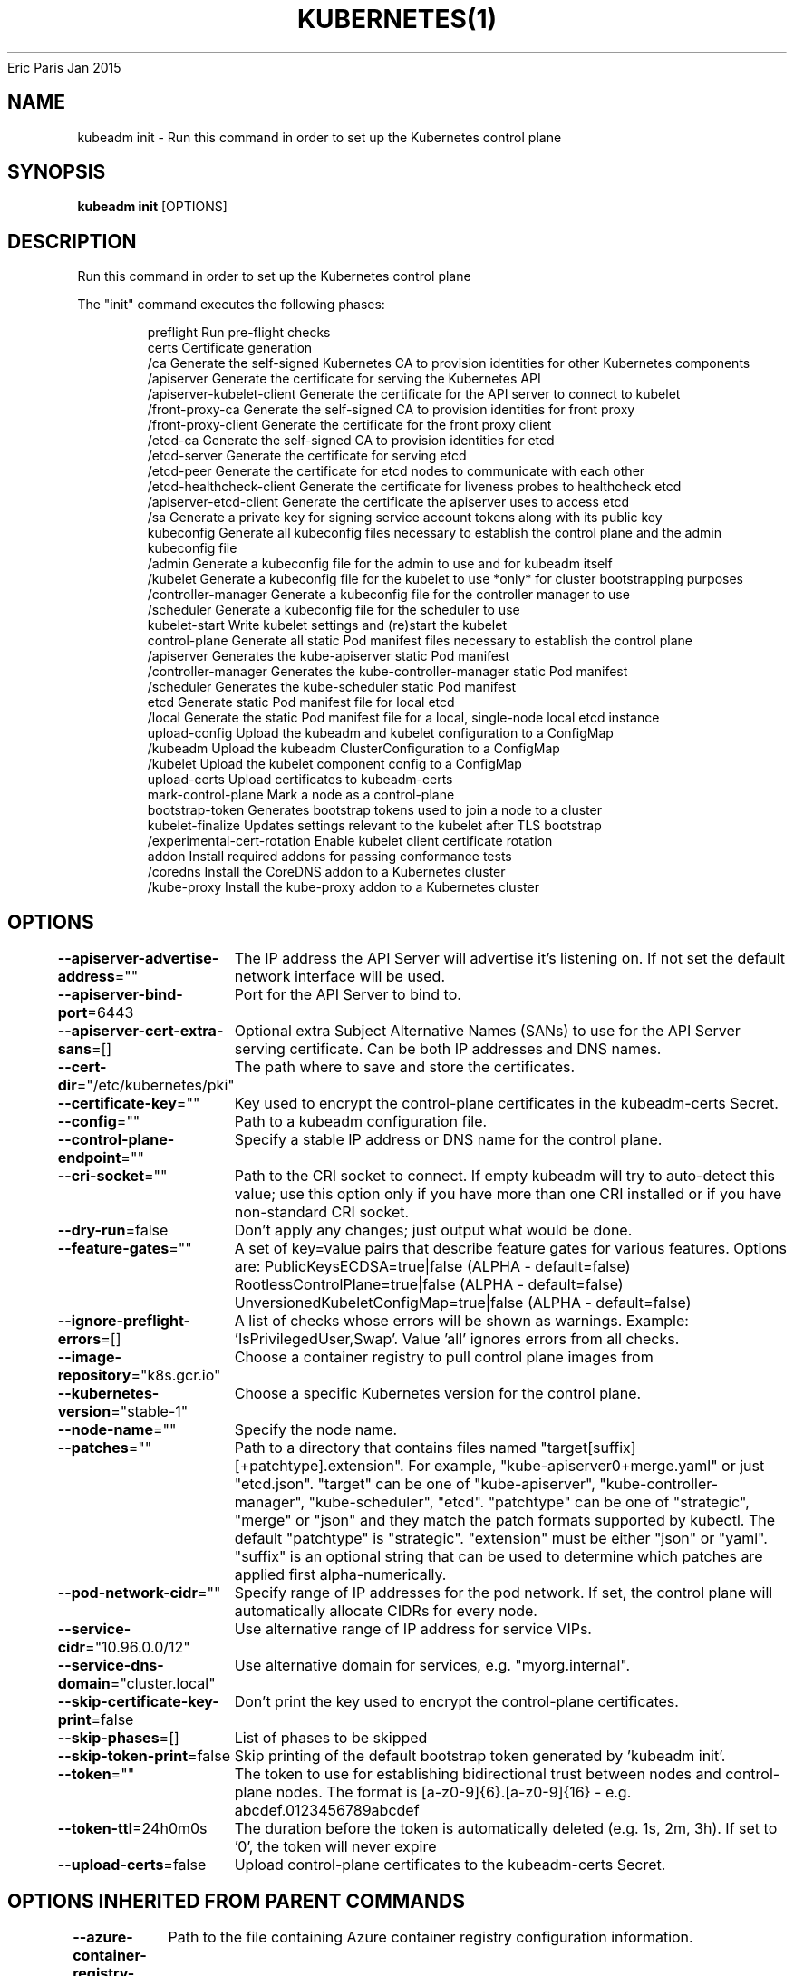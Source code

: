 .nh
.TH KUBERNETES(1) kubernetes User Manuals
Eric Paris
Jan 2015

.SH NAME
.PP
kubeadm init \- Run this command in order to set up the Kubernetes control plane


.SH SYNOPSIS
.PP
\fBkubeadm init\fP [OPTIONS]


.SH DESCRIPTION
.PP
Run this command in order to set up the Kubernetes control plane

.PP
The "init" command executes the following phases:

.PP
.RS

.nf
preflight                    Run pre\-flight checks
certs                        Certificate generation
  /ca                          Generate the self\-signed Kubernetes CA to provision identities for other Kubernetes components
  /apiserver                   Generate the certificate for serving the Kubernetes API
  /apiserver\-kubelet\-client    Generate the certificate for the API server to connect to kubelet
  /front\-proxy\-ca              Generate the self\-signed CA to provision identities for front proxy
  /front\-proxy\-client          Generate the certificate for the front proxy client
  /etcd\-ca                     Generate the self\-signed CA to provision identities for etcd
  /etcd\-server                 Generate the certificate for serving etcd
  /etcd\-peer                   Generate the certificate for etcd nodes to communicate with each other
  /etcd\-healthcheck\-client     Generate the certificate for liveness probes to healthcheck etcd
  /apiserver\-etcd\-client       Generate the certificate the apiserver uses to access etcd
  /sa                          Generate a private key for signing service account tokens along with its public key
kubeconfig                   Generate all kubeconfig files necessary to establish the control plane and the admin kubeconfig file
  /admin                       Generate a kubeconfig file for the admin to use and for kubeadm itself
  /kubelet                     Generate a kubeconfig file for the kubelet to use *only* for cluster bootstrapping purposes
  /controller\-manager          Generate a kubeconfig file for the controller manager to use
  /scheduler                   Generate a kubeconfig file for the scheduler to use
kubelet\-start                Write kubelet settings and (re)start the kubelet
control\-plane                Generate all static Pod manifest files necessary to establish the control plane
  /apiserver                   Generates the kube\-apiserver static Pod manifest
  /controller\-manager          Generates the kube\-controller\-manager static Pod manifest
  /scheduler                   Generates the kube\-scheduler static Pod manifest
etcd                         Generate static Pod manifest file for local etcd
  /local                       Generate the static Pod manifest file for a local, single\-node local etcd instance
upload\-config                Upload the kubeadm and kubelet configuration to a ConfigMap
  /kubeadm                     Upload the kubeadm ClusterConfiguration to a ConfigMap
  /kubelet                     Upload the kubelet component config to a ConfigMap
upload\-certs                 Upload certificates to kubeadm\-certs
mark\-control\-plane           Mark a node as a control\-plane
bootstrap\-token              Generates bootstrap tokens used to join a node to a cluster
kubelet\-finalize             Updates settings relevant to the kubelet after TLS bootstrap
  /experimental\-cert\-rotation  Enable kubelet client certificate rotation
addon                        Install required addons for passing conformance tests
  /coredns                     Install the CoreDNS addon to a Kubernetes cluster
  /kube\-proxy                  Install the kube\-proxy addon to a Kubernetes cluster

.fi
.RE


.SH OPTIONS
.PP
\fB\-\-apiserver\-advertise\-address\fP=""
	The IP address the API Server will advertise it's listening on. If not set the default network interface will be used.

.PP
\fB\-\-apiserver\-bind\-port\fP=6443
	Port for the API Server to bind to.

.PP
\fB\-\-apiserver\-cert\-extra\-sans\fP=[]
	Optional extra Subject Alternative Names (SANs) to use for the API Server serving certificate. Can be both IP addresses and DNS names.

.PP
\fB\-\-cert\-dir\fP="/etc/kubernetes/pki"
	The path where to save and store the certificates.

.PP
\fB\-\-certificate\-key\fP=""
	Key used to encrypt the control\-plane certificates in the kubeadm\-certs Secret.

.PP
\fB\-\-config\fP=""
	Path to a kubeadm configuration file.

.PP
\fB\-\-control\-plane\-endpoint\fP=""
	Specify a stable IP address or DNS name for the control plane.

.PP
\fB\-\-cri\-socket\fP=""
	Path to the CRI socket to connect. If empty kubeadm will try to auto\-detect this value; use this option only if you have more than one CRI installed or if you have non\-standard CRI socket.

.PP
\fB\-\-dry\-run\fP=false
	Don't apply any changes; just output what would be done.

.PP
\fB\-\-feature\-gates\fP=""
	A set of key=value pairs that describe feature gates for various features. Options are:
PublicKeysECDSA=true|false (ALPHA \- default=false)
RootlessControlPlane=true|false (ALPHA \- default=false)
UnversionedKubeletConfigMap=true|false (ALPHA \- default=false)

.PP
\fB\-\-ignore\-preflight\-errors\fP=[]
	A list of checks whose errors will be shown as warnings. Example: 'IsPrivilegedUser,Swap'. Value 'all' ignores errors from all checks.

.PP
\fB\-\-image\-repository\fP="k8s.gcr.io"
	Choose a container registry to pull control plane images from

.PP
\fB\-\-kubernetes\-version\fP="stable\-1"
	Choose a specific Kubernetes version for the control plane.

.PP
\fB\-\-node\-name\fP=""
	Specify the node name.

.PP
\fB\-\-patches\fP=""
	Path to a directory that contains files named "target[suffix][+patchtype].extension". For example, "kube\-apiserver0+merge.yaml" or just "etcd.json". "target" can be one of "kube\-apiserver", "kube\-controller\-manager", "kube\-scheduler", "etcd". "patchtype" can be one of "strategic", "merge" or "json" and they match the patch formats supported by kubectl. The default "patchtype" is "strategic". "extension" must be either "json" or "yaml". "suffix" is an optional string that can be used to determine which patches are applied first alpha\-numerically.

.PP
\fB\-\-pod\-network\-cidr\fP=""
	Specify range of IP addresses for the pod network. If set, the control plane will automatically allocate CIDRs for every node.

.PP
\fB\-\-service\-cidr\fP="10.96.0.0/12"
	Use alternative range of IP address for service VIPs.

.PP
\fB\-\-service\-dns\-domain\fP="cluster.local"
	Use alternative domain for services, e.g. "myorg.internal".

.PP
\fB\-\-skip\-certificate\-key\-print\fP=false
	Don't print the key used to encrypt the control\-plane certificates.

.PP
\fB\-\-skip\-phases\fP=[]
	List of phases to be skipped

.PP
\fB\-\-skip\-token\-print\fP=false
	Skip printing of the default bootstrap token generated by 'kubeadm init'.

.PP
\fB\-\-token\fP=""
	The token to use for establishing bidirectional trust between nodes and control\-plane nodes. The format is [a\-z0\-9]{6}\&.[a\-z0\-9]{16} \- e.g. abcdef.0123456789abcdef

.PP
\fB\-\-token\-ttl\fP=24h0m0s
	The duration before the token is automatically deleted (e.g. 1s, 2m, 3h). If set to '0', the token will never expire

.PP
\fB\-\-upload\-certs\fP=false
	Upload control\-plane certificates to the kubeadm\-certs Secret.


.SH OPTIONS INHERITED FROM PARENT COMMANDS
.PP
\fB\-\-azure\-container\-registry\-config\fP=""
	Path to the file containing Azure container registry configuration information.

.PP
\fB\-\-rootfs\fP=""
	[EXPERIMENTAL] The path to the 'real' host root filesystem.

.PP
\fB\-\-version\fP=false
	Print version information and quit


.SH SEE ALSO
.PP
\fBkubeadm(1)\fP, \fBkubeadm\-init\-phase(1)\fP,


.SH HISTORY
.PP
January 2015, Originally compiled by Eric Paris (eparis at redhat dot com) based on the kubernetes source material, but hopefully they have been automatically generated since!
